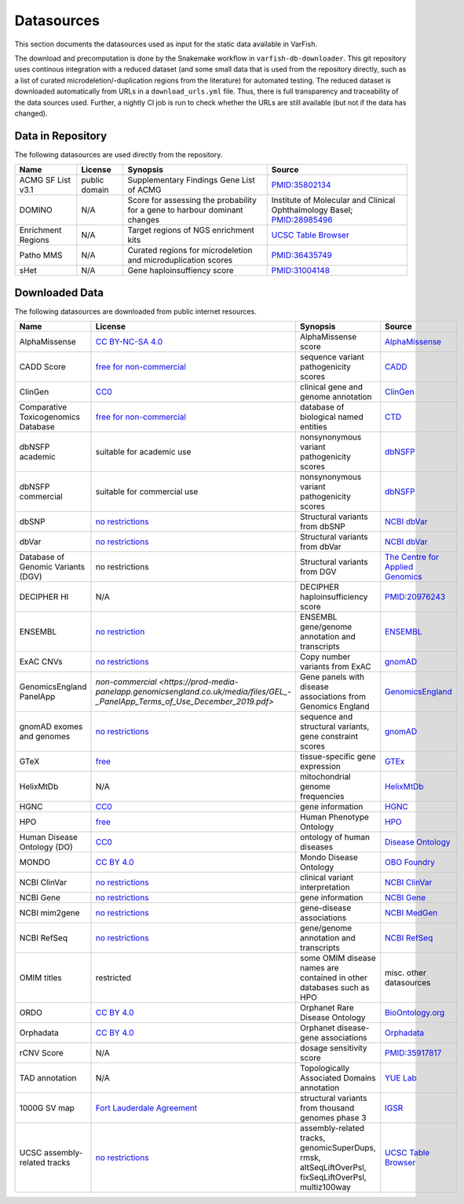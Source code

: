 .. _doc_datasources:

===========
Datasources
===========

This section documents the datasources used as input for the static data available in VarFish.

The download and precomputation is done by the Snakemake workflow in ``varfish-db-downloader``.
This git repository uses continous integration with a reduced dataset (and some small data that is used from the repository directly, such as a list of curated microdeletion/-duplication regions from the literature) for automated testing.
The reduced dataset is downloaded automatically from URLs in a ``download_urls.yml`` file.
Thus, there is full transparency and traceability of the data sources used.
Further, a nightly CI job is run to check whether the URLs are still available (but not if the data has changed).


.. _doc_datasources_repo:

------------------
Data in Repository
------------------

The following datasources are used directly from the repository.


.. list-table::
    :header-rows: 1

    * - Name
      - License
      - Synopsis
      - Source
    * - ACMG SF List v3.1
      - public domain
      - Supplementary Findings Gene List of ACMG
      - `PMID:35802134 <https://europepmc.org/article/med/35802134>`__
    * - DOMINO
      - N/A
      - Score for assessing the probability for a gene to harbour dominant changes
      - Institute of Molecular and Clinical Ophthalmology Basel; `PMID:28985496 <https://europepmc.org/article/med/28985496>`__
    * - Enrichment Regions
      - N/A
      - Target regions of NGS enrichment kits
      - `UCSC Table Browser <https://genome.ucsc.edu/cgi-bin/hgTables?db=hg19&hgta_group=map&hgta_track=exomeProbesets&hgta_table=MGI_Exome_Capture_V5&hgta_doSchema=describe+table+schema>`__
    * - Patho MMS
      - N/A
      - Curated regions for microdeletion and microduplication scores
      - `PMID:36435749 <https://europepmc.org/article/med/36435749>`__
    * - sHet
      - N/A
      - Gene haploinsuffiency score
      - `PMID:31004148 <https://europepmc.org/article/med/31004148>`__


.. _doc_datasources_downloaded_data:

---------------
Downloaded Data
---------------

The following datasources are downloaded from public internet resources.


.. list-table::
    :header-rows: 1

    * - Name
      - License
      - Synopsis
      - Source
    * - AlphaMissense
      - `CC BY-NC-SA 4.0 <https://github.com/google-deepmind/alphamissense?tab=readme-ov-file#alphamissense-predictions-license>`__
      - AlphaMissense score
      - `AlphaMissense <https://github.com/google-deepmind/alphamissense>`__
    * - CADD Score
      - `free for non-commercial <https://cadd.gs.washington.edu/>`__
      - sequence variant pathogenicity scores
      - `CADD <https://cadd.gs.washington.edu/>`__
    * - ClinGen
      - `CC0 <https://clinicalgenome.org/docs/terms-of-use/>`__
      - clinical gene and genome annotation
      - `ClinGen <https://clinicalgenome.org/>`__
    * - Comparative Toxicogenomics Database
      - `free for non-commercial <https://www.catalystresearch.io/products/ctd>`__
      - database of biological named entities
      - `CTD <https://ctdbase.org/>`__
    * - dbNSFP academic
      - suitable for academic use
      - nonsynonymous variant pathogenicity scores
      - `dbNSFP <https://sites.google.com/site/jpopgen/dbNSFP>`__
    * - dbNSFP commercial
      - suitable for commercial use
      - nonsynonymous variant pathogenicity scores
      - `dbNSFP <https://sites.google.com/site/jpopgen/dbNSFP>`__
    * - dbSNP
      - `no restrictions <https://www.ncbi.nlm.nih.gov/home/about/policies/>`__
      - Structural variants from dbSNP
      - `NCBI dbVar <https://www.ncbi.nlm.nih.gov/snp>`__
    * - dbVar
      - `no restrictions <https://www.ncbi.nlm.nih.gov/home/about/policies/>`__
      - Structural variants from dbVar
      - `NCBI dbVar <https://www.ncbi.nlm.nih.gov/dbvar>`__
    * - Database of Genomic Variants (DGV)
      - no restrictions
      - Structural variants from DGV
      - `The Centre for Applied Genomics <http://dgv.tcag.ca/dgv/app/home>`__
    * - DECIPHER HI
      - N/A
      - DECIPHER haploinsufficiency score
      - `PMID:20976243 <https://europepmc.org/article/MED/20976243>`__
    * - ENSEMBL
      - `no restriction <http://www.ensembl.org/info/about/legal/disclaimer.html>`__
      - ENSEMBL gene/genome annotation and transcripts
      - `ENSEMBL <http://www.ensembl.org/index.html>`__
    * - ExAC CNVs
      - `no restrictions <https://gnomad.broadinstitute.org/policies>`__
      - Copy number variants from ExAC
      - `gnomAD <https://gnomad.broadinstitute.org/>`__
    * - GenomicsEngland PanelApp
      - `non-commercial <https://prod-media-panelapp.genomicsengland.co.uk/media/files/GEL_-_PanelApp_Terms_of_Use_December_2019.pdf>`
      - Gene panels with disease associations from Genomics England
      - `GenomicsEngland <https://panelapp.genomicsengland.co.uk/>`__
    * - gnomAD exomes and genomes
      - `no restrictions <https://gnomad.broadinstitute.org/policies>`__
      - sequence and structural variants, gene constraint scores
      - `gnomAD <https://gnomad.broadinstitute.org/>`__
    * - GTeX
      - `free <https://www.gtexportal.org/home/license>`__
      - tissue-specific gene expression
      - `GTEx <https://www.gtexportal.org/home/>`__
    * - HelixMtDb
      - N/A
      - mitochondrial genome frequencies
      - `HelixMtDb <https://www.helix.com/mitochondrial-variant-database>`__
    * - HGNC
      - `CC0 <https://www.genenames.org/about/license/>`__
      - gene information
      - `HGNC <https://www.genenames.org/>`__
    * - HPO
      - `free <https://hpo.jax.org/app/license>`__
      - Human Phenotype Ontology
      - `HPO <https://hpo.jax.org/app>`__
    * - Human Disease Ontology (DO)
      - `CC0 <https://obofoundry.org/ontology/doid.html>`__
      - ontology of human diseases
      - `Disease Ontology <https://disease-ontology.org/>`__
    * - MONDO
      - `CC BY 4.0 <http://obofoundry.org/ontology/mondo.html>`__
      - Mondo Disease Ontology
      - `OBO Foundry <http://obofoundry.org/ontology/mondo.html>`__
    * - NCBI ClinVar
      - `no restrictions <https://www.ncbi.nlm.nih.gov/home/about/policies/>`__
      - clinical variant interpretation
      - `NCBI ClinVar <https://www.ncbi.nlm.nih.gov/clinvar>`__
    * - NCBI Gene
      - `no restrictions <https://www.ncbi.nlm.nih.gov/home/about/policies/>`__
      - gene information
      - `NCBI Gene <https://www.ncbi.nlm.nih.gov/gene>`__
    * - NCBI mim2gene
      - `no restrictions <https://www.ncbi.nlm.nih.gov/home/about/policies/>`__
      - gene-disease associations
      - `NCBI MedGen <https://ftp.ncbi.nih.gov/gene/DATA>`__
    * - NCBI RefSeq
      - `no restrictions <https://www.ncbi.nlm.nih.gov/home/about/policies/>`__
      - gene/genome annotation and transcripts
      - `NCBI RefSeq <https://www.ncbi.nlm.nih.gov/refseq>`__
    * - OMIM titles
      - restricted
      - some OMIM disease names are contained in other databases such as HPO
      - misc. other datasources
    * - ORDO
      - `CC BY 4.0 <https://www.ebi.ac.uk/ols4/ontologies/ordo>`__
      - Orphanet Rare Disease Ontology
      - `BioOntology.org <http://www.bioontology.org>`__
    * - Orphadata
      - `CC BY 4.0 <https://www.orphadata.com/legal-notice/>`__
      - Orphanet disease-gene associations
      - `Orphadata <https://www.orphadata.org/>`__
    * - rCNV Score
      - N/A
      - dosage sensitivity score
      - `PMID:35917817 <https://europepmc.org/article/med/35917817>`__
    * - TAD annotation
      - N/A
      - Topologically Associated Domains annotation
      - `YUE Lab <http://3dgenome.fsm.northwestern.edu>`__
    * - 1000G SV map
      - `Fort Lauderdale Agreement <https://www.internationalgenome.org/faq/do-i-need-permission-to-use-igsr-data-in-my-own-scientific-research/>`__
      - structural variants from thousand genomes phase 3
      - `IGSR <https://www.internationalgenome.org/data-portal/data-collection/structural-variation>`__
    * - UCSC assembly-related tracks
      - `no restrictions <https://genome.ucsc.edu/license/>`__
      - assembly-related tracks, genomicSuperDups, rmsk, altSeqLiftOverPsl, fixSeqLiftOverPsl, multiz100way
      - `UCSC Table Browser <https://genome.ucsc.edu/cgi-bin/hgTables>`__

